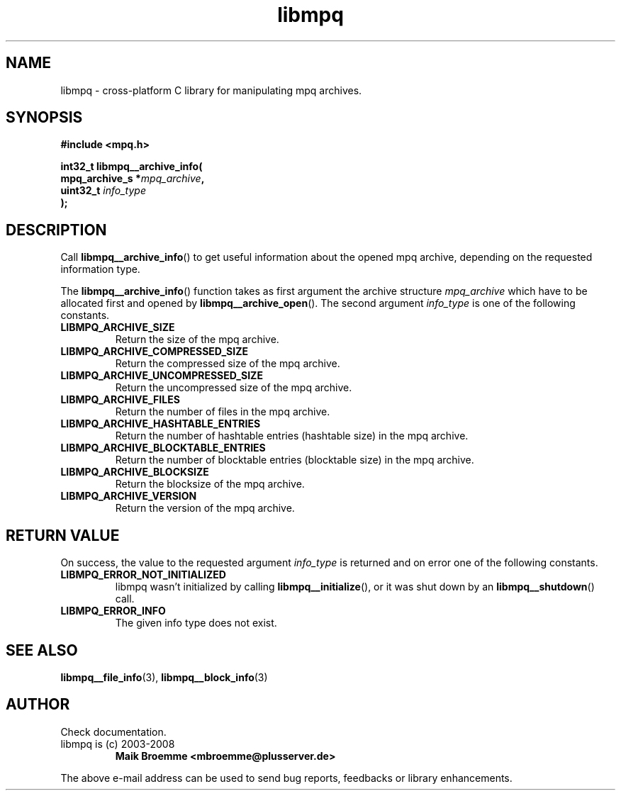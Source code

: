 .\" Copyright (c) 2003-2008 Maik Broemme <mbroemme@plusserver.de>
.\"
.\" This is free documentation; you can redistribute it and/or
.\" modify it under the terms of the GNU General Public License as
.\" published by the Free Software Foundation; either version 2 of
.\" the License, or (at your option) any later version.
.\"
.\" The GNU General Public License's references to "object code"
.\" and "executables" are to be interpreted as the output of any
.\" document formatting or typesetting system, including
.\" intermediate and printed output.
.\"
.\" This manual is distributed in the hope that it will be useful,
.\" but WITHOUT ANY WARRANTY; without even the implied warranty of
.\" MERCHANTABILITY or FITNESS FOR A PARTICULAR PURPOSE.  See the
.\" GNU General Public License for more details.
.\"
.\" You should have received a copy of the GNU General Public
.\" License along with this manual; if not, write to the Free
.\" Software Foundation, Inc., 59 Temple Place, Suite 330, Boston, MA 02111,
.\" USA.
.TH libmpq 3 2008-03-31 "The MoPaQ archive library"
.SH NAME
libmpq \- cross-platform C library for manipulating mpq archives.
.SH SYNOPSIS
.nf
.B
#include <mpq.h>
.sp
.BI "int32_t libmpq__archive_info("
.BI "        mpq_archive_s *" "mpq_archive",
.BI "        uint32_t       " "info_type"
.BI ");"
.fi
.SH DESCRIPTION
.PP
Call \fBlibmpq__archive_info\fP() to get useful information about the opened mpq archive, depending on the requested information type.
.LP
The \fBlibmpq__archive_info\fP() function takes as first argument the archive structure \fImpq_archive\fP which have to be allocated first and opened by \fBlibmpq__archive_open\fP(). The second argument \fIinfo_type\fP is one of the following constants.
.TP
.B LIBMPQ_ARCHIVE_SIZE
Return the size of the mpq archive.
.TP
.B LIBMPQ_ARCHIVE_COMPRESSED_SIZE
Return the compressed size of the mpq archive.
.TP
.B LIBMPQ_ARCHIVE_UNCOMPRESSED_SIZE
Return the uncompressed size of the mpq archive.
.TP
.B LIBMPQ_ARCHIVE_FILES
Return the number of files in the mpq archive.
.TP
.B LIBMPQ_ARCHIVE_HASHTABLE_ENTRIES
Return the number of hashtable entries (hashtable size) in the mpq archive.
.TP
.B LIBMPQ_ARCHIVE_BLOCKTABLE_ENTRIES
Return the number of blocktable entries (blocktable size) in the mpq archive.
.TP
.B LIBMPQ_ARCHIVE_BLOCKSIZE
Return the blocksize of the mpq archive.
.TP
.B LIBMPQ_ARCHIVE_VERSION
Return the version of the mpq archive.
.SH RETURN VALUE
On success, the value to the requested argument \fIinfo_type\fP is returned and on error one of the following constants.
.TP
.B LIBMPQ_ERROR_NOT_INITIALIZED
libmpq wasn't initialized by calling \fBlibmpq__initialize\fP(), or it was shut down by an \fBlibmpq__shutdown\fP() call.
.TP
.B LIBMPQ_ERROR_INFO
The given info type does not exist.
.SH SEE ALSO
.BR libmpq__file_info (3),
.BR libmpq__block_info (3)
.SH AUTHOR
Check documentation.
.TP
libmpq is (c) 2003-2008
.B Maik Broemme <mbroemme@plusserver.de>
.PP
The above e-mail address can be used to send bug reports, feedbacks or library enhancements.
